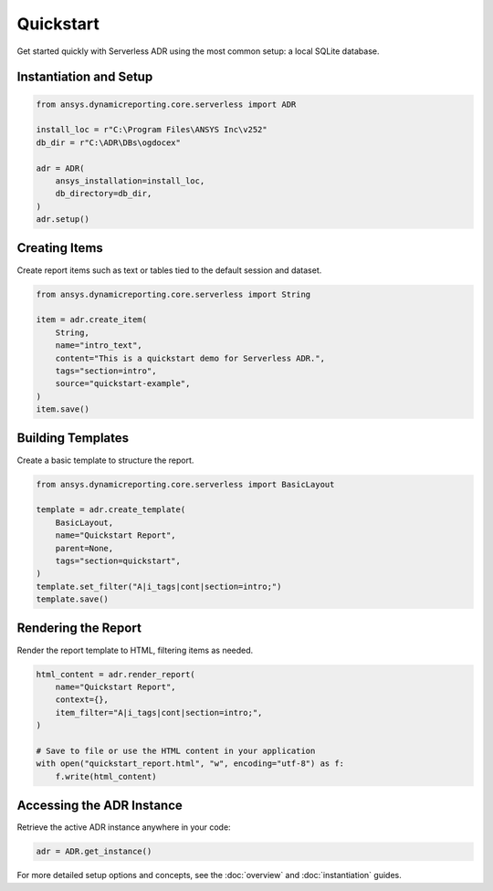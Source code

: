 Quickstart
==========

Get started quickly with Serverless ADR using the most common setup: a local SQLite database.

Instantiation and Setup
-----------------------

.. code-block:: python

    from ansys.dynamicreporting.core.serverless import ADR

    install_loc = r"C:\Program Files\ANSYS Inc\v252"
    db_dir = r"C:\ADR\DBs\ogdocex"

    adr = ADR(
        ansys_installation=install_loc,
        db_directory=db_dir,
    )
    adr.setup()

Creating Items
--------------

Create report items such as text or tables tied to the default session and dataset.

.. code-block:: python

    from ansys.dynamicreporting.core.serverless import String

    item = adr.create_item(
        String,
        name="intro_text",
        content="This is a quickstart demo for Serverless ADR.",
        tags="section=intro",
        source="quickstart-example",
    )
    item.save()

Building Templates
------------------

Create a basic template to structure the report.

.. code-block:: python

    from ansys.dynamicreporting.core.serverless import BasicLayout

    template = adr.create_template(
        BasicLayout,
        name="Quickstart Report",
        parent=None,
        tags="section=quickstart",
    )
    template.set_filter("A|i_tags|cont|section=intro;")
    template.save()

Rendering the Report
--------------------

Render the report template to HTML, filtering items as needed.

.. code-block:: python

    html_content = adr.render_report(
        name="Quickstart Report",
        context={},
        item_filter="A|i_tags|cont|section=intro;",
    )

    # Save to file or use the HTML content in your application
    with open("quickstart_report.html", "w", encoding="utf-8") as f:
        f.write(html_content)

Accessing the ADR Instance
--------------------------

Retrieve the active ADR instance anywhere in your code:

.. code-block:: python

    adr = ADR.get_instance()

For more detailed setup options and concepts, see the :doc:`overview` and :doc:`instantiation` guides.
